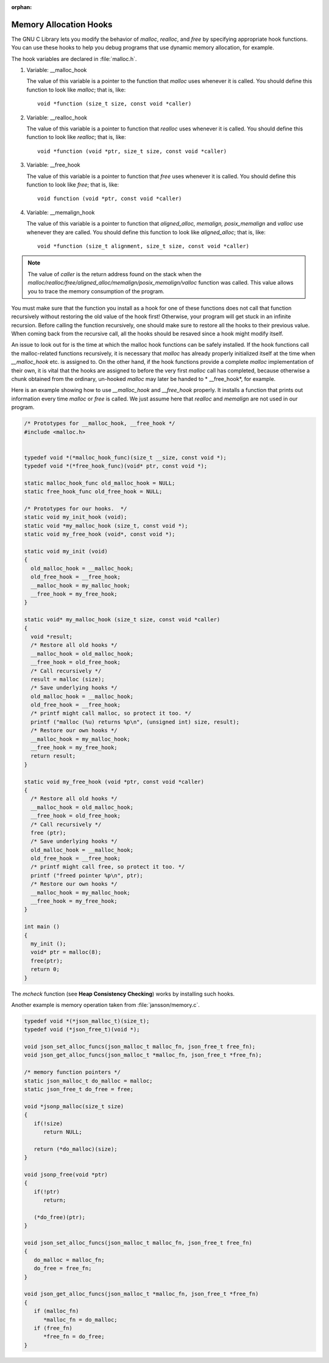 :orphan:

***********************
Memory Allocation Hooks
***********************

The GNU C Library lets you modify the behavior of *malloc*, *realloc*, and *free* by specifying appropriate hook functions.
You can use these hooks to help you debug programs that use dynamic memory allocation, for example.

The hook variables are declared in :file:`malloc.h`.

#. Variable: __malloc_hook

   The value of this variable is a pointer to the function that *malloc* uses whenever it is called.
   You should define this function to look like *malloc*; that is, like::

      void *function (size_t size, const void *caller)

#. Variable: __realloc_hook

   The value of this variable is a pointer to function that *realloc* uses whenever it is called.
   You should define this function to look like *realloc*; that is, like::

      void *function (void *ptr, size_t size, const void *caller)

#. Variable: __free_hook

   The value of this variable is a pointer to function that *free* uses whenever it is called.
   You should define this function to look like *free*; that is, like::

      void function (void *ptr, const void *caller)

#. Variable: __memalign_hook

   The value of this variable is a pointer to function that *aligned_alloc, memalign, posix_memalign*
   and *valloc* use whenever they are called. You should define this function to
   look like *aligned_alloc*; that is, like::

      void *function (size_t alignment, size_t size, const void *caller)


.. note:: 
   
   The value of *caller* is the return address found on the stack when
   the *malloc/realloc/free/aligned_alloc/memalign/posix_memalign/valloc*
   function was called. This value allows you to trace the memory
   consumption of the program.


You must make sure that the function you install as a hook for one of these functions does not call
that function recursively without restoring the old value of the hook first! Otherwise, your program
will get stuck in an infinite recursion. Before calling the function recursively, one should make sure
to restore all the hooks to their previous value. When coming back from the recursive call, all the
hooks should be resaved since a hook might modify itself.

An issue to look out for is the time at which the malloc hook functions can be safely installed.
If the hook functions call the malloc-related functions recursively, it is necessary that *malloc*
has already properly initialized itself at the time when *__malloc_hook* etc. is assigned to.
On the other hand, if the hook functions provide a complete *malloc* implementation of their own,
it is vital that the hooks are assigned to before the very first *malloc* call has completed,
because otherwise a chunk obtained from the ordinary, un-hooked *malloc* may later be handed to
* __free_hook*, for example.

Here is an example showing how to use *__malloc_hook* and *__free_hook* properly. It installs
a function that prints out information every time *malloc* or *free* is called. We just assume
here that *realloc* and *memalign* are not used in our program.

.. code-block:: c

   /* Prototypes for __malloc_hook, __free_hook */
   #include <malloc.h>
   

   typedef void *(*malloc_hook_func)(size_t __size, const void *); 
   typedef void *(*free_hook_func)(void* ptr, const void *); 

   static malloc_hook_func old_malloc_hook = NULL;
   static free_hook_func old_free_hook = NULL;

   /* Prototypes for our hooks.  */
   static void my_init_hook (void);
   static void *my_malloc_hook (size_t, const void *);
   static void my_free_hook (void*, const void *);
   
   static void my_init (void)
   {
     old_malloc_hook = __malloc_hook;
     old_free_hook = __free_hook;
     __malloc_hook = my_malloc_hook;
     __free_hook = my_free_hook;
   }
   
   static void* my_malloc_hook (size_t size, const void *caller)
   {
     void *result;
     /* Restore all old hooks */
     __malloc_hook = old_malloc_hook;
     __free_hook = old_free_hook;
     /* Call recursively */
     result = malloc (size);
     /* Save underlying hooks */
     old_malloc_hook = __malloc_hook;
     old_free_hook = __free_hook;
     /* printf might call malloc, so protect it too. */
     printf ("malloc (%u) returns %p\n", (unsigned int) size, result);
     /* Restore our own hooks */
     __malloc_hook = my_malloc_hook;
     __free_hook = my_free_hook;
     return result;
   }
   
   static void my_free_hook (void *ptr, const void *caller)
   {
     /* Restore all old hooks */
     __malloc_hook = old_malloc_hook;
     __free_hook = old_free_hook;
     /* Call recursively */
     free (ptr);
     /* Save underlying hooks */
     old_malloc_hook = __malloc_hook;
     old_free_hook = __free_hook;
     /* printf might call free, so protect it too. */
     printf ("freed pointer %p\n", ptr);
     /* Restore our own hooks */
     __malloc_hook = my_malloc_hook;
     __free_hook = my_free_hook;
   }
   
   int main ()
   {
     my_init ();
     void* ptr = malloc(8);
     free(ptr);
     return 0;
   }

The *mcheck* function (see **Heap Consistency Checking**) works by installing such hooks.

Another example is memory operation taken from :file:`jansson/memory.c`.

.. code-block:: c

   typedef void *(*json_malloc_t)(size_t);
   typedef void (*json_free_t)(void *);
   
   void json_set_alloc_funcs(json_malloc_t malloc_fn, json_free_t free_fn);
   void json_get_alloc_funcs(json_malloc_t *malloc_fn, json_free_t *free_fn);
   
   /* memory function pointers */
   static json_malloc_t do_malloc = malloc;
   static json_free_t do_free = free;
   
   void *jsonp_malloc(size_t size)
   {
      if(!size)
         return NULL;
   
      return (*do_malloc)(size);
   }
   
   void jsonp_free(void *ptr)
   {
      if(!ptr)
         return;
   
      (*do_free)(ptr);
   }
   
   void json_set_alloc_funcs(json_malloc_t malloc_fn, json_free_t free_fn)
   {
      do_malloc = malloc_fn;
      do_free = free_fn;
   }
   
   void json_get_alloc_funcs(json_malloc_t *malloc_fn, json_free_t *free_fn)
   {
      if (malloc_fn)
         *malloc_fn = do_malloc;
      if (free_fn)
         *free_fn = do_free;
   }

